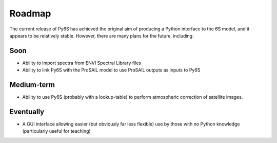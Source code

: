 Roadmap
================================

The current release of Py6S has achieved the original aim of producing a Python interface to the 6S model, and it appears to be relatively stable. However, there are many plans for the future, including:

Soon
----
* Ability to import spectra from ENVI Spectral Library files
* Ability to link Py6S with the ProSAIL model to use ProSAIL outputs as inputs to Py6S

Medium-term
------------
* Ability to use Py6S (probably with a lookup-table) to perform atmospheric correction of satellite images.

Eventually
----------
* A GUI interface allowing easier (but obviously far less flexible) use by those with no Python knowledge (particularly useful for teaching)
